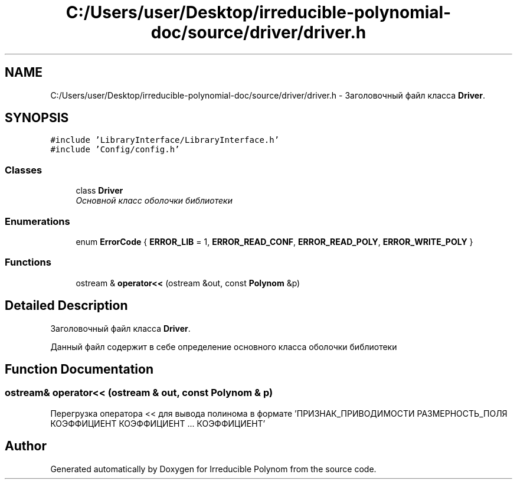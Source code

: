 .TH "C:/Users/user/Desktop/irreducible-polynomial-doc/source/driver/driver.h" 3 "Fri Apr 29 2016" "Irreducible Polynom" \" -*- nroff -*-
.ad l
.nh
.SH NAME
C:/Users/user/Desktop/irreducible-polynomial-doc/source/driver/driver.h \- Заголовочный файл класса \fBDriver\fP\&.  

.SH SYNOPSIS
.br
.PP
\fC#include 'LibraryInterface/LibraryInterface\&.h'\fP
.br
\fC#include 'Config/config\&.h'\fP
.br

.SS "Classes"

.in +1c
.ti -1c
.RI "class \fBDriver\fP"
.br
.RI "\fIОсновной класс оболочки библиотеки \fP"
.in -1c
.SS "Enumerations"

.in +1c
.ti -1c
.RI "enum \fBErrorCode\fP { \fBERROR_LIB\fP = 1, \fBERROR_READ_CONF\fP, \fBERROR_READ_POLY\fP, \fBERROR_WRITE_POLY\fP }"
.br
.in -1c
.SS "Functions"

.in +1c
.ti -1c
.RI "ostream & \fBoperator<<\fP (ostream &out, const \fBPolynom\fP &p)"
.br
.in -1c
.SH "Detailed Description"
.PP 
Заголовочный файл класса \fBDriver\fP\&. 

Данный файл содержит в себе определение основного класса оболочки библиотеки 
.SH "Function Documentation"
.PP 
.SS "ostream& operator<< (ostream & out, const \fBPolynom\fP & p)"
Перегрузка оператора << для вывода полинома в формате 'ПРИЗНАК_ПРИВОДИМОСТИ РАЗМЕРНОСТЬ_ПОЛЯ КОЭФФИЦИЕНТ КОЭФФИЦИЕНТ \&.\&.\&. КОЭФФИЦИЕНТ' 
.SH "Author"
.PP 
Generated automatically by Doxygen for Irreducible Polynom from the source code\&.
